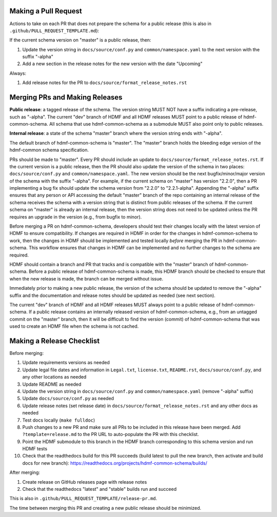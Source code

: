 Making a Pull Request
=====================

Actions to take on each PR that does not prepare the schema for a public release
(this is also in ``.github/PULL_REQUEST_TEMPLATE.md``):

If the current schema version on "master" is a public release, then:

1. Update the version string in ``docs/source/conf.py`` and ``common/namespace.yaml`` to the next version with the
   suffix "-alpha"
2. Add a new section in the release notes for the new version with the date "Upcoming"

Always:

1. Add release notes for the PR to ``docs/source/format_release_notes.rst``

Merging PRs and Making Releases
===============================

**Public release**: a tagged release of the schema. The version string MUST NOT have a suffix indicating a pre-release,
such as "-alpha". The current "dev" branch of HDMF and all HDMF releases MUST point to a public release of
hdmf-common-schema. All schema that use hdmf-common-schema as a submodule MUST also point only to public releases.

**Internal release**: a state of the schema "master" branch where the version string ends with "-alpha".

The default branch of hdmf-common-schema is "master". The "master" branch holds the bleeding edge version of
the hdmf-common schema specification.

PRs should be made to "master". Every PR should include an update to ``docs/source/format_release_notes.rst``.
If the current version is a public release, then the PR should also update the version of the schema in two places:
``docs/source/conf.py`` and ``common/namespace.yaml``. The new version should be the next bugfix/minor/major version
of the schema with the suffix "-alpha". For example, if the current schema on "master" has version "2.2.0",
then a PR implementing a bug fix should update the schema version from "2.2.0" to "2.2.1-alpha". Appending the "-alpha"
suffix ensures that any person or API accessing the default "master" branch of the repo containing an internal release
of the schema receives the schema with a version string that is distinct from public releases of the schema. If the
current schema on "master" is already an internal release, then the version string does not need to be updated unless
the PR requires an upgrade in the version (e.g., from bugfix to minor).

Before merging a PR on hdmf-common-schema, developers should test their changes locally with the latest version of HDMF
to ensure compatibility. If changes are required in HDMF in order for the changes in hdmf-common-schema to work, then
the changes in HDMF should be implemented and tested locally *before* merging the PR in hdmf-common-schema. This
workflow ensures that changes in HDMF can be implemented and no further changes to the schema are required.

HDMF should contain a branch and PR that tracks and is compatible with the "master" branch of hdmf-common-schema. Before
a public release of hdmf-common-schema is made, this HDMF branch should be checked to ensure that when the new release
is made, the branch can be merged without issue.

Immediately prior to making a new public release, the version of the schema should be updated to remove the "-alpha"
suffix and the documentation and release notes should be updated as needed (see next section).

The current "dev" branch of HDMF and all HDMF releases MUST always point to a public release of hdmf-common-schema. If
a public release contains an internally released version of hdmf-common-schema, e.g., from an untagged commit on the
"master" branch, then it will be difficult to find the version (commit) of hdmf-common-schema that was used to create
an HDMF file when the schema is not cached.

Making a Release Checklist
==========================

Before merging:

1. Update requirements versions as needed
2. Update legal file dates and information in ``Legal.txt``, ``license.txt``, ``README.rst``, ``docs/source/conf.py``,
   and any other locations as needed
3. Update README as needed
4. Update the version string in ``docs/source/conf.py`` and ``common/namespace.yaml`` (remove "-alpha" suffix)
5. Update ``docs/source/conf.py`` as needed
6. Update release notes (set release date) in ``docs/source/format_release_notes.rst`` and any other docs as needed
7. Test docs locally (``make fulldoc``)
8. Push changes to a new PR and make sure all PRs to be included in this release have been merged. Add
   ``?template=release.md`` to the PR URL to auto-populate the PR with this checklist.
9. Point the HDMF submodule to this branch in the HDMF branch corresponding to this schema version and run HDMF tests
10. Check that the readthedocs build for this PR succeeds (build latest to pull the new branch, then activate and
    build docs for new branch): https://readthedocs.org/projects/hdmf-common-schema/builds/

After merging:

1. Create release on GitHub releases page with release notes
2. Check that the readthedocs "latest" and "stable" builds run and succeed

This is also in ``.github/PULL_REQUEST_TEMPLATE/release-pr.md``.

The time between merging this PR and creating a new public release should be minimized.
